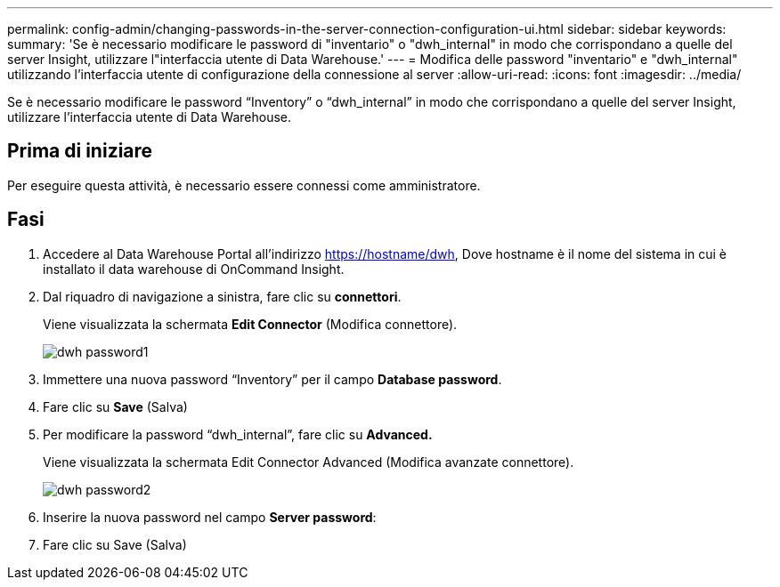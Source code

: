 ---
permalink: config-admin/changing-passwords-in-the-server-connection-configuration-ui.html 
sidebar: sidebar 
keywords:  
summary: 'Se è necessario modificare le password di "inventario" o "dwh_internal" in modo che corrispondano a quelle del server Insight, utilizzare l"interfaccia utente di Data Warehouse.' 
---
= Modifica delle password "inventario" e "dwh_internal" utilizzando l'interfaccia utente di configurazione della connessione al server
:allow-uri-read: 
:icons: font
:imagesdir: ../media/


[role="lead"]
Se è necessario modificare le password "`Inventory`" o "`dwh_internal`" in modo che corrispondano a quelle del server Insight, utilizzare l'interfaccia utente di Data Warehouse.



== Prima di iniziare

Per eseguire questa attività, è necessario essere connessi come amministratore.



== Fasi

. Accedere al Data Warehouse Portal all'indirizzo https://hostname/dwh[], Dove hostname è il nome del sistema in cui è installato il data warehouse di OnCommand Insight.
. Dal riquadro di navigazione a sinistra, fare clic su *connettori*.
+
Viene visualizzata la schermata *Edit Connector* (Modifica connettore).

+
image::../media/dwh-passwords1.gif[dwh password1]

. Immettere una nuova password "`Inventory`" per il campo *Database password*.
. Fare clic su *Save* (Salva)
. Per modificare la password "`dwh_internal`", fare clic su *Advanced.*
+
Viene visualizzata la schermata Edit Connector Advanced (Modifica avanzate connettore).

+
image::../media/dwh-password2.gif[dwh password2]

. Inserire la nuova password nel campo *Server password*:
. Fare clic su Save (Salva)

